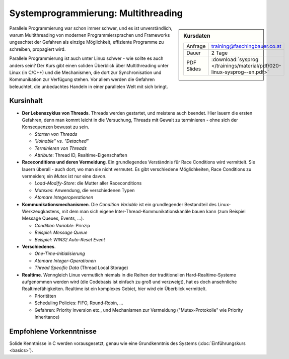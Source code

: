 Systemprogrammierung: Multithreading
====================================

.. sidebar:: Kursdaten

   .. csv-table::

      Anfrage, training@faschingbauer.co.at
      Dauer, 2 Tage
      PDF Slides, :download:`sysprog </trainings/material/pdf/020-linux-sysprog--en.pdf>`

Parallele Programmierung war schon immer schwer, und es ist
unverständlich, warum Multithreading von modernen Programmiersprachen
und Frameworks ungeachtet der Gefahren als einzige Möglichkeit,
effiziente Programme zu schreiben, propagiert wird.

.. image:: salad-mt-small.jpg
   :alt: Applied Multithreading
   :align: right

Parallele Programmierung ist auch unter Linux schwer - wie sollte es
auch anders sein? Der Kurs gibt einen soliden Überblick über
Multithreading unter Linux (in C/C++) und die Mechanismen, die dort
zur Synchronisation und Kommunikation zur Verfügung stehen. Vor allem
werden die Gefahren beleuchtet, die unbedachtes Handeln in einer
parallelen Welt mit sich bringt.

Kursinhalt
----------

* **Der Lebenszyklus von Threads**. Threads werden gestartet, und
  meistens auch beendet. Hier lauern die ersten Gefahren, denn man
  kommt leicht in die Versuchung, Threads mit Gewalt zu terminieren -
  ohne sich der Konsequenzen bewusst zu sein.

  * *Starten von Threads*
  * *"Joinable" vs. "Detached"*
  * *Terminieren von Threads*
  * *Attribute*: Thread ID, Realtime-Eigenschaften

* **Raceconditions und deren Vermeidung**. Ein grundlegendes
  Verständnis für Race Conditions wird vermittelt. Sie lauern
  überall - auch dort, wo man sie nicht vermutet. Es gibt verschiedene
  Möglichkeiten, Race Conditions zu vermeiden; ein *Mutex* ist nur
  eine davon.

  * *Load-Modify-Store*: die Mutter aller Raceconditions
  * *Mutexes*: Anwendung, die verschiedenen Typen
  * *Atomare Integeroperationen*

* **Kommunikationsmechanismen**. Die *Condition Variable* ist ein
  grundlegender Bestandteil des Linux-Werkzeugkastens, mit dem man
  sich eigene Inter-Thread-Kommunikationskanäle bauen kann (zum
  Beispiel Message Queues, Events, ...).

  * *Condition Variable*: Prinzip
  * *Beispiel: Message Queue*
  * *Beispiel: WIN32 Auto-Reset Event*

* **Verschiedenes**.

  * *One-Time-Initialisierung*
  * *Atomare Integer-Operationen*
  * *Thread Specific Data* (Thread Local Storage)

* **Realtime**. Wenngleich Linux vermutlich niemals in die Reihen der
  traditionellen Hard-Realtime-Systeme aufgenommen werden wird (die
  Codebasis ist einfach zu groß und verzweigt), hat es doch
  ansehnliche Realtimefähigkeiten. Realtime ist ein komplexes Gebiet,
  hier wird ein Überblick vermittelt.

  * Prioritäten
  * Scheduling Policies: FIFO, Round-Robin, ...
  * Gefahren: Priority Inversion etc., und Mechanismen zur Vermeidung
    ("Mutex-Protokolle" wie Priority Inheritance)
  
Empfohlene Vorkenntnisse
------------------------

Solide Kenntnisse in C werden vorausgesetzt, genau wie eine
Grundkenntnis des Systems (:doc:`Einführungskurs <basics>`).
